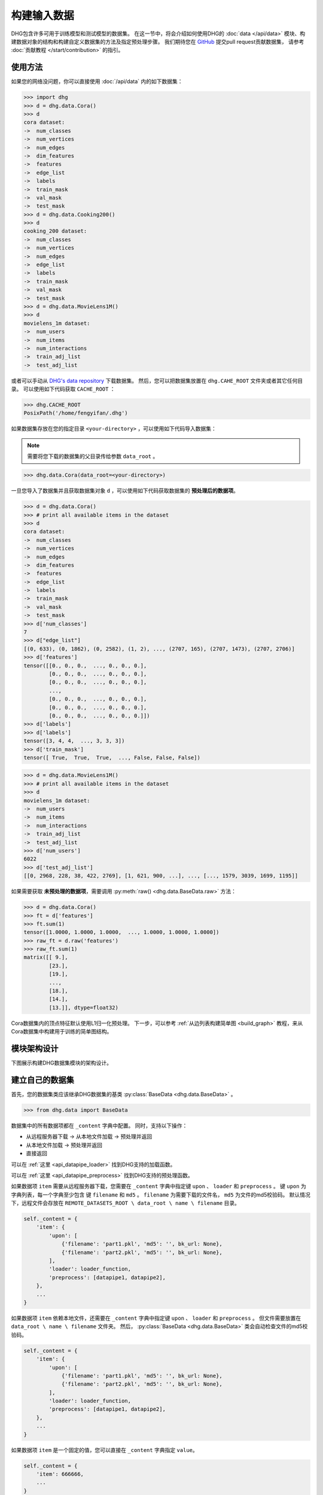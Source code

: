 构建输入数据
================

DHG包含许多可用于训练模型和测试模型的数据集。
在这一节中，将会介绍如何使用DHG的 :doc:`data </api/data>` 模块、构建数据对象的结构和构建自定义数据集的方法及指定预处理步骤。
我们期待您在 `GitHub <https://github.com/iMoonLab/DeepHypergraph>`_ 提交pull request贡献数据集，
请参考 :doc:`贡献教程 </start/contribution>` 的指引。

使用方法
-----------------------

如果您的网络没问题，你可以直接使用 :doc:`/api/data` 内的如下数据集：

.. code-block:: python

    >>> import dhg
    >>> d = dhg.data.Cora()
    >>> d
    cora dataset:
    ->  num_classes
    ->  num_vertices
    ->  num_edges
    ->  dim_features
    ->  features
    ->  edge_list
    ->  labels
    ->  train_mask
    ->  val_mask
    ->  test_mask
    >>> d = dhg.data.Cooking200()
    >>> d
    cooking_200 dataset:
    ->  num_classes
    ->  num_vertices
    ->  num_edges
    ->  edge_list
    ->  labels
    ->  train_mask
    ->  val_mask
    ->  test_mask
    >>> d = dhg.data.MovieLens1M()
    >>> d
    movielens_1m dataset:
    ->  num_users
    ->  num_items
    ->  num_interactions
    ->  train_adj_list
    ->  test_adj_list

或者可以手动从 `DHG's data repository <https://data.deephypergraph.com/>`_ 下载数据集。
然后，您可以把数据集放置在 ``dhg.CAHE_ROOT`` 文件夹或者其它任何目录。
可以使用如下代码获取 ``CACHE_ROOT`` ：

.. code-block:: python

    >>> dhg.CACHE_ROOT
    PosixPath('/home/fengyifan/.dhg')

如果数据集存放在您的指定目录 ``<your-directory>`` ，可以使用如下代码导入数据集：

.. note:: 需要将您下载的数据集的父目录传给参数 ``data_root`` 。

.. code-block:: python

    >>> dhg.data.Cora(data_root=<your-directory>)

一旦您导入了数据集并且获取数据集对象 ``d`` ，可以使用如下代码获取数据集的 **预处理后的数据项**。

.. code-block:: python

    >>> d = dhg.data.Cora()
    >>> # print all available items in the dataset
    >>> d
    cora dataset:
    ->  num_classes
    ->  num_vertices
    ->  num_edges
    ->  dim_features
    ->  features
    ->  edge_list
    ->  labels
    ->  train_mask
    ->  val_mask
    ->  test_mask
    >>> d['num_classes']
    7
    >>> d["edge_list"]
    [(0, 633), (0, 1862), (0, 2582), (1, 2), ..., (2707, 165), (2707, 1473), (2707, 2706)]
    >>> d['features']
    tensor([[0., 0., 0.,  ..., 0., 0., 0.],
            [0., 0., 0.,  ..., 0., 0., 0.],
            [0., 0., 0.,  ..., 0., 0., 0.],
            ...,
            [0., 0., 0.,  ..., 0., 0., 0.],
            [0., 0., 0.,  ..., 0., 0., 0.],
            [0., 0., 0.,  ..., 0., 0., 0.]])
    >>> d['labels']
    >>> d['labels']
    tensor([3, 4, 4,  ..., 3, 3, 3])
    >>> d['train_mask']
    tensor([ True,  True,  True,  ..., False, False, False])

.. code-block:: python

    >>> d = dhg.data.MovieLens1M()
    >>> # print all available items in the dataset
    >>> d
    movielens_1m dataset:
    ->  num_users
    ->  num_items
    ->  num_interactions
    ->  train_adj_list
    ->  test_adj_list
    >>> d['num_users']
    6022
    >>> d['test_adj_list']
    [[0, 2968, 228, 38, 422, 2769], [1, 621, 900, ...], ..., [..., 1579, 3039, 1699, 1195]]

如果需要获取 **未预处理的数据项**，需要调用 :py:meth:`raw() <dhg.data.BaseData.raw>` 方法：

.. code-block:: python

    >>> d = dhg.data.Cora()
    >>> ft = d['features']
    >>> ft.sum(1)
    tensor([1.0000, 1.0000, 1.0000,  ..., 1.0000, 1.0000, 1.0000])
    >>> raw_ft = d.raw('features')
    >>> raw_ft.sum(1)
    matrix([[ 9.],
            [23.],
            [19.],
            ...,
            [18.],
            [14.],
            [13.]], dtype=float32)

Cora数据集内的顶点特征默认使用L1归一化预处理。
下一步，可以参考 :ref:`从边列表构建简单图 <build_graph>` 教程，来从Cora数据集中构建用于训练的简单图结构。

模块架构设计
-----------------------
下图展示构建DHG数据集模块的架构设计。

.. image:: ../../_static/img/dataset_arch.jpg
    :align: center
    :alt: dataset_architecture
    :height: 400px

建立自己的数据集
-----------------------

首先，您的数据集类应该继承DHG数据集的基类 :py:class:`BaseData <dhg.data.BaseData>` 。

.. code-block:: python

    >>> from dhg.data import BaseData

数据集中的所有数据项都在 ``_content`` 字典中配置。
同时，支持以下操作：

- 从远程服务器下载 -> 从本地文件加载 -> 预处理并返回
- 从本地文件加载 -> 预处理并返回
- 直接返回

可以在 :ref:`这里 <api_datapipe_loader>` 找到DHG支持的加载函数。

可以在 :ref:`这里 <api_datapipe_preprocess>` 找到DHG支持的预处理函数。

如果数据项 ``item`` 需要从远程服务器下载，您需要在 ``_content`` 字典中指定键 ``upon`` 、 ``loader`` 和 ``preprocess`` 。
键 ``upon`` 为字典列表，每一个字典至少包含 键 ``filename`` 和 ``md5`` 。
``filename`` 为需要下载的文件名， ``md5`` 为文件的md5校验码。
默认情况下，远程文件会存放在 ``REMOTE_DATASETS_ROOT \ data_root \ name \ filename`` 目录。

.. code-block:: python

    self._content = {
        'item': {
            'upon': [
                {'filename': 'part1.pkl', 'md5': '', bk_url: None},
                {'filename': 'part2.pkl', 'md5': '', bk_url: None},
            ],
            'loader': loader_function,
            'preprocess': [datapipe1, datapipe2],
        },
        ...
    }


如果数据项 ``item`` 依赖本地文件，还需要在 ``_content`` 字典中指定键 ``upon`` 、 ``loader`` 和 ``preprocess`` 。
但文件需要放置在 ``data_root \ name \ filename`` 文件夹。
然后， :py:class:`BaseData <dhg.data.BaseData>` 类会自动检查文件的md5校验码。

.. code-block:: python
    
    self._content = {
        'item': {
            'upon': [
                {'filename': 'part1.pkl', 'md5': '', bk_url: None},
                {'filename': 'part2.pkl', 'md5': '', bk_url: None},
            ],
            'loader': loader_function,
            'preprocess': [datapipe1, datapipe2],
        },
        ...
    }

如果数据项 ``item`` 是一个固定的值，您可以直接在 ``_content`` 字典指定 ``value``。

.. code-block:: python
    
    self._content = {
        'item': 666666,
        ...
    }


图数据集示例
++++++++++++++++++++++++++++

.. code-block:: python

    class Cora(BaseData):
        def __init__(self, data_root: Optional[str] = None) -> None:
            super().__init__('cora', data_root)
            self._content = {
                "num_classes": 7,
                "num_vertices": 2708,
                "num_edges": 10858,
                "dim_features": 1433,
                'features': {
                    'upon': [{ 'filename': 'features.pkl', 'md5': '05b45e9c38cc95f4fc44b3668cc9ddc9' }],
                    'loader': load_from_pickle,
                    'preprocess': [to_tensor, partial(norm_ft, ord=1)],
                },
                'edge_list': {
                    'upon': [{ 'filename': 'edge_list.pkl', 'md5': 'f488389c1edd0d898ce273fbd27822b3' }],
                    'loader': load_from_pickle,
                },
                'labels': {
                    'upon': [{ 'filename': 'labels.pkl', 'md5': 'e506014762052c6a36cb583c28bdae1d' }],
                    'loader': load_from_pickle,
                    'preprocess': [to_long_tensor],
                },
                'train_mask': {
                    'upon': [{ 'filename': 'train_mask.pkl', 'md5': 'a11357a40e1f0b5cce728d1a961b8e13' }],
                    'loader': load_from_pickle,
                    'preprocess': [to_bool_tensor],
                },
                'val_mask': {
                    'upon': [{ 'filename': 'val_mask.pkl', 'md5': '355544da566452601bcfa74d30539a71' }],
                    'loader': load_from_pickle,
                    'preprocess': [to_bool_tensor],
                },
                'test_mask': {
                    'upon': [{ 'filename': 'test_mask.pkl', 'md5': 'bbfc87d661560f55f6946f8cb9d602b9' }],
                    'loader': load_from_pickle,
                    'preprocess': [to_bool_tensor],
                },
            }

超图数据集示例
++++++++++++++++++++++++++++++++

.. code-block:: python

    class Cooking200(BaseData):
        def __init__(self, data_root: Optional[str] = None) -> None:
            super().__init__("cooking_200", data_root)
            self._content = {
                "num_classes": 20,
                "num_vertices": 7403,
                "num_edges": 2755,
                "edge_list": {
                    "upon": [
                        {
                            "filename": "edge_list.pkl",
                            "md5": "2cd32e13dd4e33576c43936542975220",
                        }
                    ],
                    "loader": load_from_pickle,
                },
                "labels": {
                    "upon": [
                        {
                            "filename": "labels.pkl",
                            "md5": "f1f3c0399c9c28547088f44e0bfd5c81",
                        }
                    ],
                    "loader": load_from_pickle,
                    "preprocess": [to_long_tensor],
                },
                "train_mask": {
                    "upon": [
                        {
                            "filename": "train_mask.pkl",
                            "md5": "66ea36bae024aaaed289e1998fe894bd",
                        }
                    ],
                    "loader": load_from_pickle,
                    "preprocess": [to_bool_tensor],
                },
                "val_mask": {
                    "upon": [
                        {
                            "filename": "val_mask.pkl",
                            "md5": "6c0d3d8b752e3955c64788cc65dcd018",
                        }
                    ],
                    "loader": load_from_pickle,
                    "preprocess": [to_bool_tensor],
                },
                "test_mask": {
                    "upon": [
                        {
                            "filename": "test_mask.pkl",
                            "md5": "0e1564904551ba493e1f8a09d103461e",
                        }
                    ],
                    "loader": load_from_pickle,
                    "preprocess": [to_bool_tensor],
                },
            }


<用户-物品>二分图示例
++++++++++++++++++++++++++++++++++++++++++++

.. code-block:: python

    class MovieLens1M(BaseData):
        def __init__(self, data_root: Optional[str] = None) -> None:
            super().__init__("movielens_1m", data_root)
            self._content = {
                "num_users": 6022,
                "num_items": 3043,
                "num_interactions": 995154,
                "train_adj_list": {
                    "upon": [
                        {
                            "filename": "train.txt",
                            "md5": "db93f671bc5d1b1544ce4c29664f6778",
                        }
                    ],
                    "loader": partial(load_from_txt, dtype="int", sep=" "),
                },
                "test_adj_list": {
                    "upon": [
                        {
                            "filename": "test.txt",
                            "md5": "5e55bcbb6372ad4c6fafe79989e2f956",
                        }
                    ],
                    "loader": partial(load_from_txt, dtype="int", sep=" "),
                },
            }

